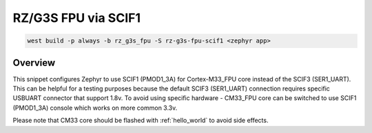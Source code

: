 .. _snippet-rz-g3s-fpu-scif1:

RZ/G3S FPU via SCIF1
####################

.. code-block:: bash

   west build -p always -b rz_g3s_fpu -S rz-g3s-fpu-scif1 <zephyr app>

Overview
********

This snippet configures Zephyr to use SCIF1 (PMOD1_3A) for Cortex-M33_FPU core
instead of the SCIF3 (SER1_UART).
This can be helpful for a testing purposes because the default
SCIF3 (SER1_UART) connection requires specific USBUART connector that
support 1.8v. To avoid using specific hardware - CM33_FPU core can be
switched to use SCIF1 (PMOD1_3A) console which works on more common 3.3v.

Please note that CM33 core should be flashed with :ref:`hello_world`
to avoid side effects.
